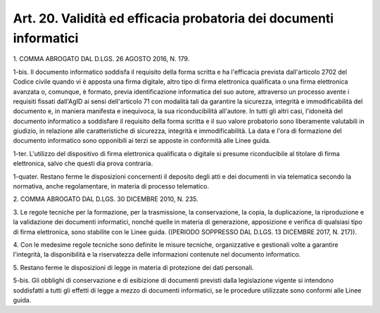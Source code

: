 .. _art20:

Art. 20. Validità ed efficacia probatoria dei documenti informatici
^^^^^^^^^^^^^^^^^^^^^^^^^^^^^^^^^^^^^^^^^^^^^^^^^^^^^^^^^^^^^^^^^^^



1\. COMMA ABROGATO DAL D.LGS. 26 AGOSTO 2016, N. 179.

1-bis\. Il documento informatico soddisfa il requisito della forma scritta e ha l'efficacia prevista dall'articolo 2702 del Codice civile quando vi è apposta una firma digitale, altro tipo di firma elettronica qualificata o una firma elettronica avanzata o, comunque, è formato, previa identificazione informatica del suo autore, attraverso un processo avente i requisiti fissati dall'AgID ai sensi dell'articolo 71 con modalità tali da garantire la sicurezza, integrità e immodificabilità del documento e, in maniera manifesta e inequivoca, la sua riconducibilità all'autore. In tutti gli altri casi, l'idoneità del documento informatico a soddisfare il requisito della forma scritta e il suo valore probatorio sono liberamente valutabili in giudizio, in relazione alle caratteristiche di sicurezza, integrità e immodificabilità. La data e l'ora di formazione del documento informatico sono opponibili ai terzi se apposte in conformità alle Linee guida.

1-ter\. L'utilizzo del dispositivo di firma elettronica qualificata o digitale si presume riconducibile al titolare di firma elettronica, salvo che questi dia prova contraria.

1-quater\. Restano ferme le disposizioni concernenti il deposito degli atti e dei documenti in via telematica secondo la normativa, anche regolamentare, in materia di processo telematico.

2\. COMMA ABROGATO DAL D.LGS. 30 DICEMBRE 2010, N. 235.

3\. Le regole tecniche per la formazione, per la trasmissione, la conservazione, la copia, la duplicazione, la riproduzione e la validazione dei documenti informatici, nonché quelle in materia di generazione, apposizione e verifica di qualsiasi tipo di firma elettronica, sono stabilite con le Linee guida. ((PERIODO SOPPRESSO DAL D.LGS. 13 DICEMBRE 2017, N. 217)).

4\. Con le medesime regole tecniche sono definite le misure tecniche, organizzative e gestionali volte a garantire l'integrità, la disponibilità e la riservatezza delle informazioni contenute nel documento informatico.

5\. Restano ferme le disposizioni di legge in materia di protezione dei dati personali.

5-bis\. Gli obblighi di conservazione e di esibizione di documenti previsti dalla legislazione vigente si intendono soddisfatti a tutti gli effetti di legge a mezzo di documenti informatici, se le procedure utilizzate sono conformi alle Linee guida.
